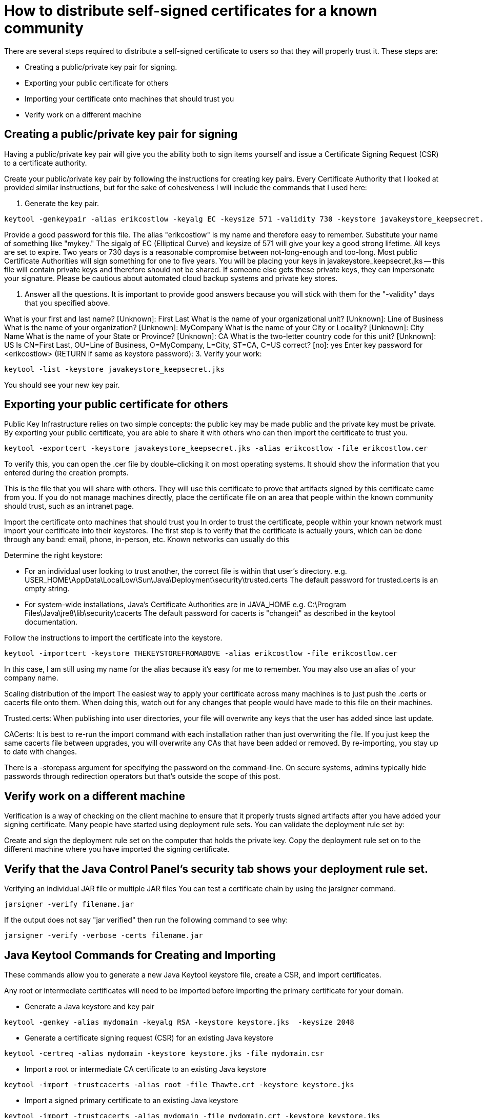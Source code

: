 = How to distribute self-signed certificates for a known community
There are several steps required to distribute a self-signed certificate to users so that they will properly trust it. These steps are:

* Creating a public/private key pair for signing.
* Exporting your public certificate for others
* Importing your certificate onto machines that should trust you
* Verify work on a different machine

== Creating a public/private key pair for signing
Having a public/private key pair will give you the ability both to sign items yourself and issue a Certificate Signing Request (CSR) to a certificate authority.

Create your public/private key pair by following the instructions for creating key pairs.
Every Certificate Authority that I looked at provided similar instructions, but for the sake of cohesiveness I will include the commands that I used here:

1. Generate the key pair.

```
keytool -genkeypair -alias erikcostlow -keyalg EC -keysize 571 -validity 730 -keystore javakeystore_keepsecret.jks
```

Provide a good password for this file.
The alias "erikcostlow" is my name and therefore easy to remember. Substitute your name of something like "mykey."
The sigalg of EC (Elliptical Curve) and keysize of 571 will give your key a good strong lifetime.
All keys are set to expire. Two years or 730 days is a reasonable compromise between not-long-enough and too-long. Most public Certificate Authorities will sign something for one to five years.
You will be placing your keys in javakeystore_keepsecret.jks -- this file will contain private keys and therefore should not be shared. If someone else gets these private keys, they can impersonate your signature. Please be cautious about automated cloud backup systems and private key stores.

2. Answer all the questions. It is important to provide good answers because you will stick with them for the "-validity" days that you specified above.

What is your first and last name?
[Unknown]: First Last
What is the name of your organizational unit?
[Unknown]: Line of Business
What is the name of your organization?
[Unknown]: MyCompany
What is the name of your City or Locality?
[Unknown]: City Name
What is the name of your State or Province?
[Unknown]: CA
What is the two-letter country code for this unit?
[Unknown]: US
Is CN=First Last, OU=Line of Business, O=MyCompany, L=City, ST=CA, C=US correct?
[no]: yes
Enter key password for <erikcostlow>
(RETURN if same as keystore password):
3. Verify your work:
```
keytool -list -keystore javakeystore_keepsecret.jks
```
You should see your new key pair.

== Exporting your public certificate for others
Public Key Infrastructure relies on two simple concepts: the public key may be made public and the private key must be private. By exporting your public certificate, you are able to share it with others who can then import the certificate to trust you.

```
keytool -exportcert -keystore javakeystore_keepsecret.jks -alias erikcostlow -file erikcostlow.cer
```
To verify this, you can open the .cer file by double-clicking it on most operating systems. It should show the information that you entered during the creation prompts.

This is the file that you will share with others. They will use this certificate to prove that artifacts signed by this certificate came from you. If you do not manage machines directly, place the certificate file on an area that people within the known community should trust, such as an intranet page.

Import the certificate onto machines that should trust you
In order to trust the certificate, people within your known network must import your certificate into their keystores. The first step is to verify that the certificate is actually yours, which can be done through any band: email, phone, in-person, etc. Known networks can usually do this

Determine the right keystore:

* For an individual user looking to trust another, the correct file is within that user’s directory.
e.g. USER_HOME\AppData\LocalLow\Sun\Java\Deployment\security\trusted.certs
The default password for trusted.certs is an empty string.
* For system-wide installations, Java’s Certificate Authorities are in JAVA_HOME
e.g. C:\Program Files\Java\jre8\lib\security\cacerts
The default password for cacerts is "changeit" as described in the keytool documentation.

Follow the instructions to import the certificate into the keystore.
```
keytool -importcert -keystore THEKEYSTOREFROMABOVE -alias erikcostlow -file erikcostlow.cer
```
In this case, I am still using my name for the alias because it’s easy for me to remember. You may also use an alias of your company name.

Scaling distribution of the import
The easiest way to apply your certificate across many machines is to just push the .certs or cacerts file onto them. When doing this, watch out for any changes that people would have made to this file on their machines.

Trusted.certs: When publishing into user directories, your file will overwrite any keys that the user has added since last update.

CACerts: It is best to re-run the import command with each installation rather than just overwriting the file. If you just keep the same cacerts file between upgrades, you will overwrite any CAs that have been added or removed. By re-importing, you stay up to date with changes.

There is a -storepass argument for specifying the password on the command-line. On secure systems, admins typically hide passwords through redirection operators but that's outside the scope of this post.

== Verify work on a different machine
Verification is a way of checking on the client machine to ensure that it properly trusts signed artifacts after you have added your signing certificate. Many people have started using deployment rule sets. You can validate the deployment rule set by:

Create and sign the deployment rule set on the computer that holds the private key.
Copy the deployment rule set on to the different machine where you have imported the signing certificate.

== Verify that the Java Control Panel’s security tab shows your deployment rule set.
Verifying an individual JAR file or multiple JAR files
You can test a certificate chain by using the jarsigner command.

```
jarsigner -verify filename.jar
```
If the output does not say "jar verified" then run the following command to see why:
```
jarsigner -verify -verbose -certs filename.jar
```

== Java Keytool Commands for Creating and Importing
These commands allow you to generate a new Java Keytool keystore file, create a CSR, and import certificates.

Any root or intermediate certificates will need to be imported before importing the primary certificate for your domain.

* Generate a Java keystore and key pair
```
keytool -genkey -alias mydomain -keyalg RSA -keystore keystore.jks  -keysize 2048
```

* Generate a certificate signing request (CSR) for an existing Java keystore
```
keytool -certreq -alias mydomain -keystore keystore.jks -file mydomain.csr
```
* Import a root or intermediate CA certificate to an existing Java keystore
```
keytool -import -trustcacerts -alias root -file Thawte.crt -keystore keystore.jks
```
* Import a signed primary certificate to an existing Java keystore
```
keytool -import -trustcacerts -alias mydomain -file mydomain.crt -keystore keystore.jks
```
* Generate a keystore and self-signed certificate
```
keytool -genkey -keyalg RSA -alias selfsigned -keystore keystore.jks -storepass password -validity 360 -keysize 2048
```

==== Java Keytool Commands for Checking
If you need to check the information within a certificate, or Java keystore, use these commands.

* Check a stand-alone certificate
```
keytool -printcert -v -file mydomain.crt
```
* Check which certificates are in a Java keystore
```
keytool -list -v -keystore keystore.jks
```
* Check a particular keystore entry using an alias
```
keytool -list -v -keystore keystore.jks -alias mydomain
```

==== Other Java Keytool Commands

* Delete a certificate from a Java Keytool keystore
```
keytool -delete -alias mydomain -keystore keystore.jks
```
* Change a Java keystore password
```
keytool -storepasswd -new new_storepass -keystore keystore.jks
```
* Export a certificate from a keystore
```
keytool -export -alias mydomain -file mydomain.crt -keystore keystore.jks
```
* List Trusted CA Certs
```
keytool -list -v -keystore $JAVA_HOME/jre/lib/security/cacerts
```

* Import New CA into Trusted Certs
```
keytool -import -trustcacerts -file /path/to/ca/ca.pem -alias CA_ALIAS -keystore $JAVA_HOME/jre/lib/securi
```

== Generate CA authority

=== Generate a CA certificate
```
mkdir cert
$ cd cert
$ mkdir CA
$ cd CA
$ openssl genrsa -out CA.key -des3 2048
```
generate a root CA certificate using the key generated
```
$ openssl req -x509 -sha256 -new -nodes -days 3650 -key CA.key -out CA.pem
```
https://www.section.io/engineering-education/how-to-get-ssl-https-for-localhost/

=== KeyStore
* A Keystore contains private keys and associated certificates having the public key
KeyStore has its own password
* Each entry of a private key/certificate combination in Keystore has its own password
* The owner/Server retrieves a certificate from its KeyStore and present it to the other side.

=== TrustStore
* A trust store has a list of all certificates which client trust
* These could be certificates of Trusted CA and self-signed certificates of trusted parties
* So when a Server presents its certificate, the Client will verify it using the certificates stored in TrustStore
* TrustStore is also protected by a password.

=== Certificate Verification
A client starts the verification –

* The client checks the end-user certificate
* Certificate validity period is checked
* Checks the issuer in the certificate
* The issuer info of the Server/End User Certificate will match the owner information of Intermediate CA.
* The client retrieves the public key of the Intermediate CA(from its certificate) and decrypts the signature in Server Certificate. If decryption is successful then it is trusted that Intermediate CA has signed the certificate
* Now trust is established between Server and Intermediate CA
* To trust Intermediate CA, the client finds Root CA certificate whose owner info is the same as that of issuer info of intermediate CA certificate
* Using the public key of the Root CA, the client verify the signature of the Root CA on the intermediate CA certificate
* This establishes the trust between Root CA and Intermediate CA.

